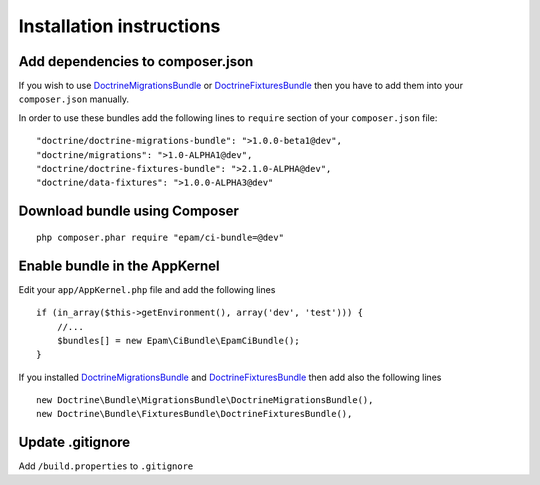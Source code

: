 Installation instructions
=========================

Add dependencies to composer.json
---------------------------------

If you wish to use DoctrineMigrationsBundle_ or DoctrineFixturesBundle_ then you have to add them into your
``composer.json`` manually.

In order to use these bundles add the following lines to ``require`` section of your ``composer.json`` file:
::

        "doctrine/doctrine-migrations-bundle": ">1.0.0-beta1@dev",
        "doctrine/migrations": ">1.0-ALPHA1@dev",
        "doctrine/doctrine-fixtures-bundle": ">2.1.0-ALPHA@dev",
        "doctrine/data-fixtures": ">1.0.0-ALPHA3@dev"

Download bundle using Composer
------------------------------
::

    php composer.phar require "epam/ci-bundle=@dev"

Enable bundle in the AppKernel
------------------------------

Edit your ``app/AppKernel.php`` file and add the following lines
::

        if (in_array($this->getEnvironment(), array('dev', 'test'))) {
            //...
            $bundles[] = new Epam\CiBundle\EpamCiBundle();
        }

If you installed DoctrineMigrationsBundle_ and DoctrineFixturesBundle_ then add also the following lines
::

        new Doctrine\Bundle\MigrationsBundle\DoctrineMigrationsBundle(),
        new Doctrine\Bundle\FixturesBundle\DoctrineFixturesBundle(),

Update .gitignore
-----------------

Add ``/build.properties`` to ``.gitignore``

.. _DoctrineMigrationsBundle: http://symfony.com/doc/current/bundles/DoctrineMigrationsBundle/index.html
.. _DoctrineFixturesBundle: http://symfony.com/doc/current/bundles/DoctrineFixturesBundle/index.html
